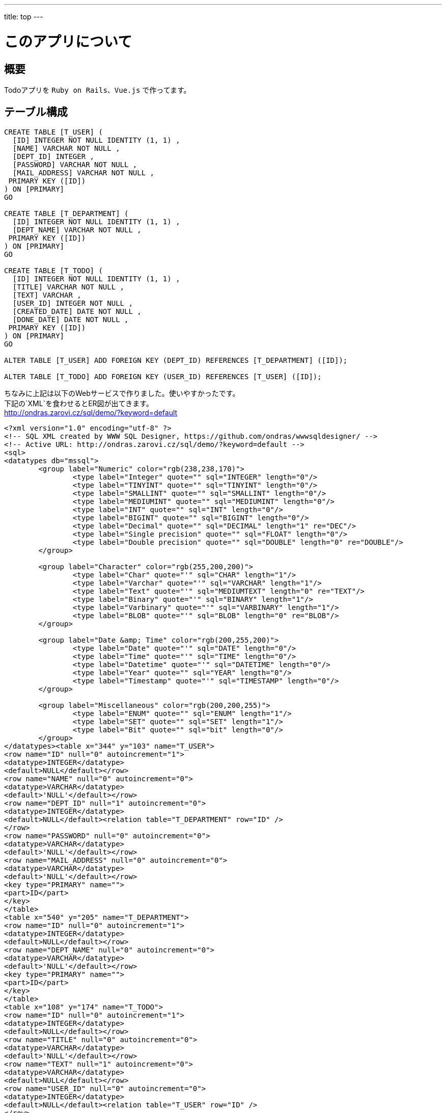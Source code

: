 ---
title: top
---

= このアプリについて

== 概要

Todoアプリを `Ruby on Rails`、`Vue.js` で作ってます。

== テーブル構成

[source,sql]
----
CREATE TABLE [T_USER] (
  [ID] INTEGER NOT NULL IDENTITY (1, 1) ,
  [NAME] VARCHAR NOT NULL ,
  [DEPT_ID] INTEGER ,
  [PASSWORD] VARCHAR NOT NULL ,
  [MAIL_ADDRESS] VARCHAR NOT NULL , 
 PRIMARY KEY ([ID])
) ON [PRIMARY]
GO

CREATE TABLE [T_DEPARTMENT] (
  [ID] INTEGER NOT NULL IDENTITY (1, 1) ,
  [DEPT_NAME] VARCHAR NOT NULL , 
 PRIMARY KEY ([ID])
) ON [PRIMARY]
GO

CREATE TABLE [T_TODO] (
  [ID] INTEGER NOT NULL IDENTITY (1, 1) ,
  [TITLE] VARCHAR NOT NULL ,
  [TEXT] VARCHAR ,
  [USER_ID] INTEGER NOT NULL ,
  [CREATED_DATE] DATE NOT NULL ,
  [DONE_DATE] DATE NOT NULL , 
 PRIMARY KEY ([ID])
) ON [PRIMARY]
GO

ALTER TABLE [T_USER] ADD FOREIGN KEY (DEPT_ID) REFERENCES [T_DEPARTMENT] ([ID]);
				
ALTER TABLE [T_TODO] ADD FOREIGN KEY (USER_ID) REFERENCES [T_USER] ([ID]);
----

ちなみに上記は以下のWebサービスで作りました。使いやすかったです。 +
下記の`XML`を食わせるとER図が出てきます。 +
http://ondras.zarovi.cz/sql/demo/?keyword=default
[source,xml]
----
<?xml version="1.0" encoding="utf-8" ?>
<!-- SQL XML created by WWW SQL Designer, https://github.com/ondras/wwwsqldesigner/ -->
<!-- Active URL: http://ondras.zarovi.cz/sql/demo/?keyword=default -->
<sql>
<datatypes db="mssql">
	<group label="Numeric" color="rgb(238,238,170)">
		<type label="Integer" quote="" sql="INTEGER" length="0"/>
	 	<type label="TINYINT" quote="" sql="TINYINT" length="0"/>
	 	<type label="SMALLINT" quote="" sql="SMALLINT" length="0"/>
	 	<type label="MEDIUMINT" quote="" sql="MEDIUMINT" length="0"/>
	 	<type label="INT" quote="" sql="INT" length="0"/>
		<type label="BIGINT" quote="" sql="BIGINT" length="0"/>
		<type label="Decimal" quote="" sql="DECIMAL" length="1" re="DEC"/>
		<type label="Single precision" quote="" sql="FLOAT" length="0"/>
		<type label="Double precision" quote="" sql="DOUBLE" length="0" re="DOUBLE"/>
	</group>

	<group label="Character" color="rgb(255,200,200)">
		<type label="Char" quote="'" sql="CHAR" length="1"/>
		<type label="Varchar" quote="'" sql="VARCHAR" length="1"/>
		<type label="Text" quote="'" sql="MEDIUMTEXT" length="0" re="TEXT"/>
		<type label="Binary" quote="'" sql="BINARY" length="1"/>
		<type label="Varbinary" quote="'" sql="VARBINARY" length="1"/>
		<type label="BLOB" quote="'" sql="BLOB" length="0" re="BLOB"/>
	</group>

	<group label="Date &amp; Time" color="rgb(200,255,200)">
		<type label="Date" quote="'" sql="DATE" length="0"/>
		<type label="Time" quote="'" sql="TIME" length="0"/>
		<type label="Datetime" quote="'" sql="DATETIME" length="0"/>
		<type label="Year" quote="" sql="YEAR" length="0"/>
		<type label="Timestamp" quote="'" sql="TIMESTAMP" length="0"/>
	</group>
	
	<group label="Miscellaneous" color="rgb(200,200,255)">
		<type label="ENUM" quote="" sql="ENUM" length="1"/>
		<type label="SET" quote="" sql="SET" length="1"/>
		<type label="Bit" quote="" sql="bit" length="0"/>
	</group>
</datatypes><table x="344" y="103" name="T_USER">
<row name="ID" null="0" autoincrement="1">
<datatype>INTEGER</datatype>
<default>NULL</default></row>
<row name="NAME" null="0" autoincrement="0">
<datatype>VARCHAR</datatype>
<default>'NULL'</default></row>
<row name="DEPT_ID" null="1" autoincrement="0">
<datatype>INTEGER</datatype>
<default>NULL</default><relation table="T_DEPARTMENT" row="ID" />
</row>
<row name="PASSWORD" null="0" autoincrement="0">
<datatype>VARCHAR</datatype>
<default>'NULL'</default></row>
<row name="MAIL_ADDRESS" null="0" autoincrement="0">
<datatype>VARCHAR</datatype>
<default>'NULL'</default></row>
<key type="PRIMARY" name="">
<part>ID</part>
</key>
</table>
<table x="540" y="205" name="T_DEPARTMENT">
<row name="ID" null="0" autoincrement="1">
<datatype>INTEGER</datatype>
<default>NULL</default></row>
<row name="DEPT_NAME" null="0" autoincrement="0">
<datatype>VARCHAR</datatype>
<default>'NULL'</default></row>
<key type="PRIMARY" name="">
<part>ID</part>
</key>
</table>
<table x="108" y="174" name="T_TODO">
<row name="ID" null="0" autoincrement="1">
<datatype>INTEGER</datatype>
<default>NULL</default></row>
<row name="TITLE" null="0" autoincrement="0">
<datatype>VARCHAR</datatype>
<default>'NULL'</default></row>
<row name="TEXT" null="1" autoincrement="0">
<datatype>VARCHAR</datatype>
<default>NULL</default></row>
<row name="USER_ID" null="0" autoincrement="0">
<datatype>INTEGER</datatype>
<default>NULL</default><relation table="T_USER" row="ID" />
</row>
<row name="CREATED_DATE" null="0" autoincrement="0">
<datatype>DATE</datatype>
<default>'NULL'</default></row>
<row name="DONE_DATE" null="0" autoincrement="0">
<datatype>DATE</datatype>
<default>'NULL'</default></row>
<key type="PRIMARY" name="">
<part>ID</part>
</key>
</table>
</sql>
----

== 備忘

. 実施したこと
* `rails new rails-training --webpack=vue -TD --database=postgresql`
* `bundle install`
* `rake db:migrate`
* `rake db:setup`
* `rails db`
* `/d`
* `/l`
* `/q`
* `rails webpacker:install`
* `rails webpacker:install:vue`

. 明日やること
* 作成したER図をもとに、`rails g model hogehoge`でモデルを作成していく。

